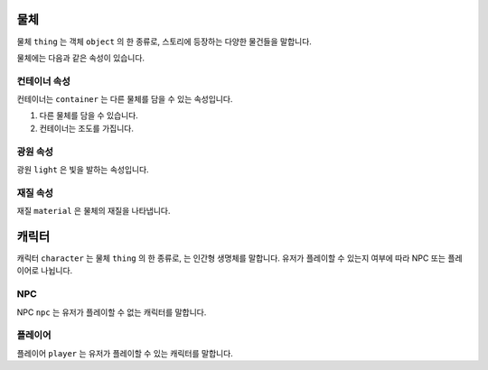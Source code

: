물체
====

물체 ``thing`` 는 객체 ``object`` 의 한 종류로, 스토리에 등장하는 다양한 물건들을 말합니다.

물체에는 다음과 같은 속성이 있습니다.

.. _thing-container:

컨테이너 속성
-------------

컨테이너는 ``container`` 는 다른 물체를 담을 수 있는 속성입니다.

#. 다른 물체를 담을 수 있습니다.
#. 컨테이너는 조도를 가집니다.


광원 속성
---------
광원 ``light`` 은 빛을 발하는 속성입니다.


재질 속성
---------
재질 ``material`` 은 물체의 재질을 나타냅니다.



캐릭터
=======

캐릭터 ``character`` 는 물체 ``thing`` 의 한 종류로, 는 인간형 생명체를 말합니다. 유저가 플레이할 수 있는지 여부에 따라 NPC 또는 플레이어로 나뉩니다.

NPC
---

NPC ``npc`` 는 유저가 플레이할 수 없는 캐릭터를 말합니다.


플레이어
--------
플레이어 ``player`` 는 유저가 플레이할 수 있는 캐릭터를 말합니다.
